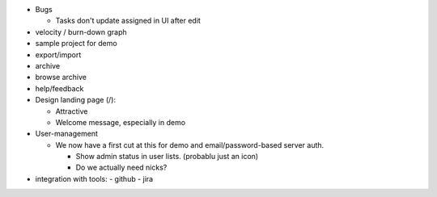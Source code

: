 - Bugs

  - Tasks don't update assigned in UI after edit


- velocity / burn-down graph
- sample project for demo
- export/import
- archive
- browse archive
- help/feedback

- Design landing page (/):

  - Attractive
  - Welcome message, especially in demo

- User-management

  - We now have a first cut at this for demo and email/password-based
    server auth.

    - Show admin status in user lists. (probablu just an icon)

    - Do we actually need nicks?

- integration with tools:
  - github
  - jira
